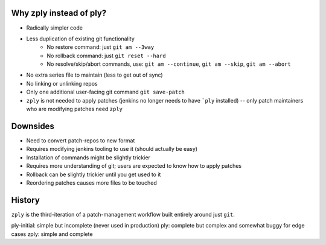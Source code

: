 Why zply instead of ply?
========================

* Radically simpler code
* Less duplication of existing git functionality
    * No restore command: just ``git am --3way``
    * No rollback command: just ``git reset --hard``
    * No resolve/skip/abort commands, use: ``git am --continue``, ``git am --skip``, ``git am --abort``
* No extra series file to maintain (less to get out of sync)
* No linking or unlinking repos
* Only one additional user-facing git command ``git save-patch``
* ``zply`` is not needed to apply patches (jenkins no longer needs to have
  ```ply`` installed) -- only patch maintainers who are modifying patches need
  ``zply``


Downsides
=========

* Need to convert patch-repos to new format
* Requires modifying jenkins tooling to use it (should actually be easy)
* Installation of commands might be slightly trickier
* Requires more understanding of git; users are expected to know how to apply
  patches
* Rollback can be slightly trickier until you get used to it
* Reordering patches causes more files to be touched

History
=======

``zply`` is the third-iteration of a patch-management workflow built entirely
around just ``git``.

ply-initial: simple but incomplete (never used in production)
ply: complete but complex and somewhat buggy for edge cases
zply: simple and complete
